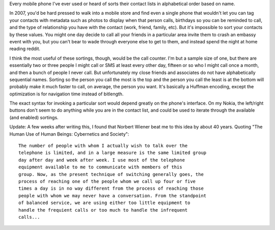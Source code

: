 .. title: Huffman Encoding of Phone Contacts
.. slug: contact_list_sorting
.. date: 2007-03-10

Every mobile phone I've ever used or heard of sorts their contact
lists in alphabetical order based on name.

.. TEASER_END

In 2007, you'd be hard pressed to walk into a mobile store and find
even a single phone that wouldn't let you can tag your contacts with
metadata such as photos to display when that person calls, birthdays
so you can be reminded to call, and the type of relationship you have
with the contact (work, friend, family, etc). But it's impossible to
sort your contacts by these values. You might one day decide to call
all your friends in a particular area invite them to crash an embassy
event with you, but you can't bear to wade through everyone else to
get to them, and instead spend the night at home reading reddit.

I think the most useful of these sortings, though, would be the
call counter. I'm but a sample size of one, but there are essentially
two or three people I might call or SMS at least every other day,
fifteen or so who I might call once a month, and then a bunch of
people I never call. But unfortunately my close friends and associates
do not have alphabetically sequential names. Sorting so the person you
call the most is the top and the person you call the least is at the
bottom will probably make it much faster to call, on average, the
person you want. It's basically a Huffman encoding, except the
optimization is for navigation time instead of bitlength.

The exact syntax for invoking a particular sort would depend
greatly on the phone's interface. On my Nokia, the left/right buttons
don't seem to do anything while you are in the contact list, and could
be used to iterate through the available (and enabled) sortings.

Update: A few weeks after writing this, I found that Norbert Wiener
beat me to this idea by about 40 years. Quoting "The Human Use of
Human Beings: Cybernetics and Society"::

   The number of people with whom I actually wish to talk over the
   telephone is limited, and in a large measure is the same limited group
   day after day and week after week. I use most of the telephone
   equipment available to me to communicate with members of this
   group. Now, as the present technique of switching generally goes, the
   process of reaching one of the people whom we call up four or five
   times a day is in no way different from the process of reaching those
   people with whom we may never have a conversation. From the standpoint
   of balanced service, we are using either too little equipment to
   handle the frequient calls or too much to handle the infrequent
   calls...
